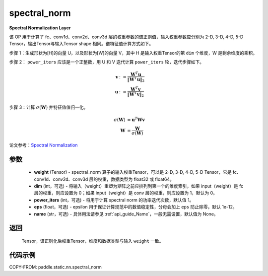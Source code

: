 .. _cn_api_fluid_layers_spectral_norm:

spectral_norm
-------------------------------

.. py:function:: paddle.static.nn.spectral_norm(weight, dim=0, power_iters=1, eps=1e-12, name=None)

**Spectral Normalization Layer**

该 OP 用于计算了 fc、conv1d、conv2d、conv3d 层的权重参数的谱正则值，输入权重参数应分别为 2-D, 3-D, 4-D, 5-D Tensor，输出Tensor与输入Tensor shape 相同。谱特征值计算方式如下。

步骤 1：生成形状为[H]的向量 U，以及形状为[W]的向量 V，其中 H 是输入权重Tensor的第 ``dim`` 个维度，W 是剩余维度的乘积。

步骤 2： ``power_iters`` 应该是一个正整数，用 U 和 V 迭代计算 ``power_iters`` 轮，迭代步骤如下。

.. math::

    \mathbf{v} &:= \frac{\mathbf{W}^{T} \mathbf{u}}{\|\mathbf{W}^{T} \mathbf{u}\|_2}\\
    \mathbf{u} &:= \frac{\mathbf{W}^{T} \mathbf{v}}{\|\mathbf{W}^{T} \mathbf{v}\|_2}

步骤 3：计算 :math:`\sigma(\mathbf{W})` 并特征值值归一化。

.. math::
    \sigma(\mathbf{W}) &= \mathbf{u}^{T} \mathbf{W} \mathbf{v}\\
    \mathbf{W} &= \frac{\mathbf{W}}{\sigma(\mathbf{W})}

论文参考：`Spectral Normalization <https://arxiv.org/abs/1802.05957>`_

参数
:::::::::

    - **weight** (Tensor) - spectral_norm 算子的输入权重Tensor，可以是 2-D, 3-D, 4-D, 5-D Tensor，它是 fc、conv1d、conv2d、conv3d 层的权重，数据类型为 float32 或 float64。
    - **dim** (int，可选) - 将输入（weight）重塑为矩阵之前应排列到第一个的维度索引，如果 input（weight）是 fc 层的权重，则应设置为 0；如果 input（weight）是 conv 层的权重，则应设置为 1，默认为 0。
    - **power_iters** (int，可选) - 将用于计算 spectral norm 的功率迭代次数，默认值 1。
    - **eps** (float，可选) - epsilon 用于保证计算规范中的数值稳定性，分母会加上 ``eps`` 防止除零，默认 1e-12。
    - **name** (str，可选) - 具体用法请参见 :ref:`api_guide_Name`，一般无需设置，默认值为 None。

返回
:::::::::

    Tensor，谱正则化后权重Tensor，维度和数据类型与输入 ``weight`` 一致。


代码示例
:::::::::

COPY-FROM: paddle.static.nn.spectral_norm
